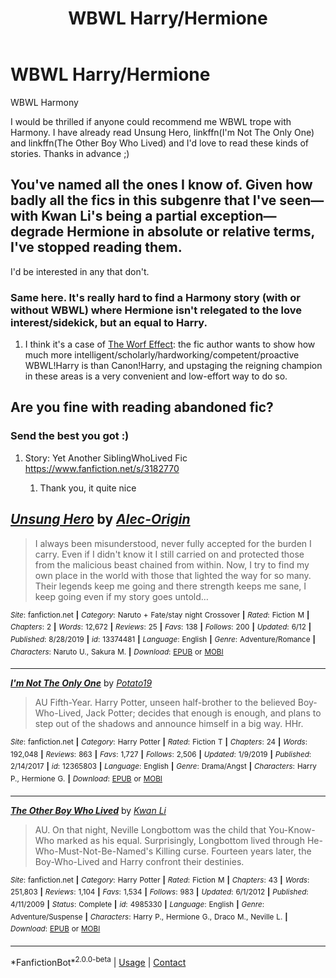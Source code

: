 #+TITLE: WBWL Harry/Hermione

* WBWL Harry/Hermione
:PROPERTIES:
:Author: AlperenGr
:Score: 4
:DateUnix: 1597612894.0
:DateShort: 2020-Aug-17
:FlairText: Request
:END:
WBWL Harmony

I would be thrilled if anyone could recommend me WBWL trope with Harmony. I have already read Unsung Hero, linkffn(I'm Not The Only One) and linkffn(The Other Boy Who Lived) and I'd love to read these kinds of stories. Thanks in advance ;)


** You've named all the ones I know of. Given how badly all the fics in this subgenre that I've seen---with Kwan Li's being a partial exception---degrade Hermione in absolute or relative terms, I've stopped reading them.

I'd be interested in any that don't.
:PROPERTIES:
:Author: turbinicarpus
:Score: 7
:DateUnix: 1597618936.0
:DateShort: 2020-Aug-17
:END:

*** Same here. It's really hard to find a Harmony story (with or without WBWL) where Hermione isn't relegated to the love interest/sidekick, but an equal to Harry.
:PROPERTIES:
:Author: Starfox5
:Score: 6
:DateUnix: 1597673740.0
:DateShort: 2020-Aug-17
:END:

**** I think it's a case of [[https://tvtropes.org/pmwiki/pmwiki.php/Main/TheWorfEffect][The Worf Effect]]: the fic author wants to show how much more intelligent/scholarly/hardworking/competent/proactive WBWL!Harry is than Canon!Harry, and upstaging the reigning champion in these areas is a very convenient and low-effort way to do so.
:PROPERTIES:
:Author: turbinicarpus
:Score: 5
:DateUnix: 1597712590.0
:DateShort: 2020-Aug-18
:END:


** Are you fine with reading abandoned fic?
:PROPERTIES:
:Author: anontarg
:Score: 3
:DateUnix: 1597674182.0
:DateShort: 2020-Aug-17
:END:

*** Send the best you got :)
:PROPERTIES:
:Author: AlperenGr
:Score: 2
:DateUnix: 1597678485.0
:DateShort: 2020-Aug-17
:END:

**** Story: Yet Another SiblingWhoLived Fic [[https://www.fanfiction.net/s/3182770]]
:PROPERTIES:
:Author: anontarg
:Score: 2
:DateUnix: 1597678649.0
:DateShort: 2020-Aug-17
:END:

***** Thank you, it quite nice
:PROPERTIES:
:Author: AlperenGr
:Score: 2
:DateUnix: 1597690231.0
:DateShort: 2020-Aug-17
:END:


** [[https://www.fanfiction.net/s/13374481/1/][*/Unsung Hero/*]] by [[https://www.fanfiction.net/u/7242649/Alec-Origin][/Alec-Origin/]]

#+begin_quote
  I always been misunderstood, never fully accepted for the burden I carry. Even if I didn't know it I still carried on and protected those from the malicious beast chained from within. Now, I try to find my own place in the world with those that lighted the way for so many. Their legends keep me going and there strength keeps me sane, I keep going even if my story goes untold...
#+end_quote

^{/Site/:} ^{fanfiction.net} ^{*|*} ^{/Category/:} ^{Naruto} ^{+} ^{Fate/stay} ^{night} ^{Crossover} ^{*|*} ^{/Rated/:} ^{Fiction} ^{M} ^{*|*} ^{/Chapters/:} ^{2} ^{*|*} ^{/Words/:} ^{12,672} ^{*|*} ^{/Reviews/:} ^{25} ^{*|*} ^{/Favs/:} ^{138} ^{*|*} ^{/Follows/:} ^{200} ^{*|*} ^{/Updated/:} ^{6/12} ^{*|*} ^{/Published/:} ^{8/28/2019} ^{*|*} ^{/id/:} ^{13374481} ^{*|*} ^{/Language/:} ^{English} ^{*|*} ^{/Genre/:} ^{Adventure/Romance} ^{*|*} ^{/Characters/:} ^{Naruto} ^{U.,} ^{Sakura} ^{M.} ^{*|*} ^{/Download/:} ^{[[http://www.ff2ebook.com/old/ffn-bot/index.php?id=13374481&source=ff&filetype=epub][EPUB]]} ^{or} ^{[[http://www.ff2ebook.com/old/ffn-bot/index.php?id=13374481&source=ff&filetype=mobi][MOBI]]}

--------------

[[https://www.fanfiction.net/s/12365803/1/][*/I'm Not The Only One/*]] by [[https://www.fanfiction.net/u/5594536/Potato19][/Potato19/]]

#+begin_quote
  AU Fifth-Year. Harry Potter, unseen half-brother to the believed Boy-Who-Lived, Jack Potter; decides that enough is enough, and plans to step out of the shadows and announce himself in a big way. HHr.
#+end_quote

^{/Site/:} ^{fanfiction.net} ^{*|*} ^{/Category/:} ^{Harry} ^{Potter} ^{*|*} ^{/Rated/:} ^{Fiction} ^{T} ^{*|*} ^{/Chapters/:} ^{24} ^{*|*} ^{/Words/:} ^{192,048} ^{*|*} ^{/Reviews/:} ^{863} ^{*|*} ^{/Favs/:} ^{1,727} ^{*|*} ^{/Follows/:} ^{2,506} ^{*|*} ^{/Updated/:} ^{1/9/2019} ^{*|*} ^{/Published/:} ^{2/14/2017} ^{*|*} ^{/id/:} ^{12365803} ^{*|*} ^{/Language/:} ^{English} ^{*|*} ^{/Genre/:} ^{Drama/Angst} ^{*|*} ^{/Characters/:} ^{Harry} ^{P.,} ^{Hermione} ^{G.} ^{*|*} ^{/Download/:} ^{[[http://www.ff2ebook.com/old/ffn-bot/index.php?id=12365803&source=ff&filetype=epub][EPUB]]} ^{or} ^{[[http://www.ff2ebook.com/old/ffn-bot/index.php?id=12365803&source=ff&filetype=mobi][MOBI]]}

--------------

[[https://www.fanfiction.net/s/4985330/1/][*/The Other Boy Who Lived/*]] by [[https://www.fanfiction.net/u/1023780/Kwan-Li][/Kwan Li/]]

#+begin_quote
  AU. On that night, Neville Longbottom was the child that You-Know-Who marked as his equal. Surprisingly, Longbottom lived through He-Who-Must-Not-Be-Named's Killing curse. Fourteen years later, the Boy-Who-Lived and Harry confront their destinies.
#+end_quote

^{/Site/:} ^{fanfiction.net} ^{*|*} ^{/Category/:} ^{Harry} ^{Potter} ^{*|*} ^{/Rated/:} ^{Fiction} ^{M} ^{*|*} ^{/Chapters/:} ^{43} ^{*|*} ^{/Words/:} ^{251,803} ^{*|*} ^{/Reviews/:} ^{1,104} ^{*|*} ^{/Favs/:} ^{1,534} ^{*|*} ^{/Follows/:} ^{983} ^{*|*} ^{/Updated/:} ^{6/1/2012} ^{*|*} ^{/Published/:} ^{4/11/2009} ^{*|*} ^{/Status/:} ^{Complete} ^{*|*} ^{/id/:} ^{4985330} ^{*|*} ^{/Language/:} ^{English} ^{*|*} ^{/Genre/:} ^{Adventure/Suspense} ^{*|*} ^{/Characters/:} ^{Harry} ^{P.,} ^{Hermione} ^{G.,} ^{Draco} ^{M.,} ^{Neville} ^{L.} ^{*|*} ^{/Download/:} ^{[[http://www.ff2ebook.com/old/ffn-bot/index.php?id=4985330&source=ff&filetype=epub][EPUB]]} ^{or} ^{[[http://www.ff2ebook.com/old/ffn-bot/index.php?id=4985330&source=ff&filetype=mobi][MOBI]]}

--------------

*FanfictionBot*^{2.0.0-beta} | [[https://github.com/FanfictionBot/reddit-ffn-bot/wiki/Usage][Usage]] | [[https://www.reddit.com/message/compose?to=tusing][Contact]]
:PROPERTIES:
:Author: FanfictionBot
:Score: 2
:DateUnix: 1597612910.0
:DateShort: 2020-Aug-17
:END:
